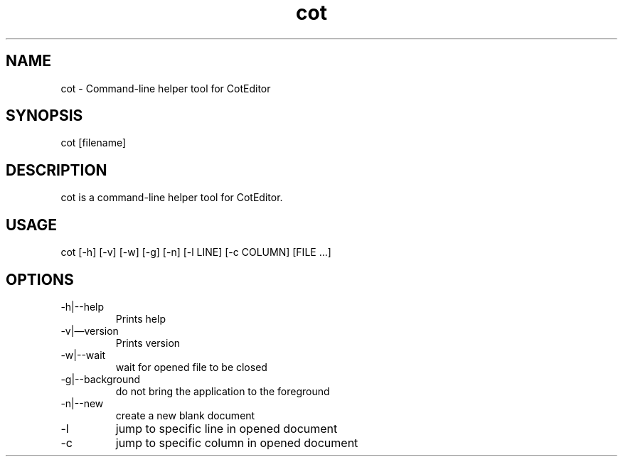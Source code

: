 .\" Manpage for cot.
.\" Contact https://github.com/coteditor/ to correct errors or typos.
.TH cot 1 “Oct-2022” CotEditor “cot manpage"
.SH NAME
cot \- Command-line helper tool for CotEditor
.SH SYNOPSIS
cot [filename]
.SH DESCRIPTION
cot is a command-line helper tool for CotEditor.
.SH USAGE
cot [-h] [-v] [-w] [-g] [-n] [-l LINE] [-c COLUMN] [FILE ...]
.SH OPTIONS
.IP "-h|--help"
Prints help
.IP "-v|—version"
Prints version
.IP   -w|--wait
wait for opened file to be closed
.IP   -g|--background
do not bring the application to the foreground
.IP   -n|--new
create a new blank document
.IP   -l LINE|--line LINE
jump to specific line in opened document
.IP   -c COLUMN|--column COLUMN
jump to specific column in opened document
